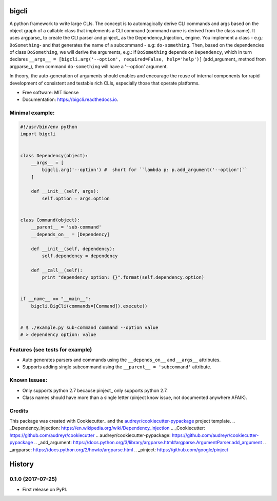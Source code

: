 ======
bigcli
======


.. image:: https://img.shields.io/pypi/v/bigcli.svg
        :target: https://pypi.python.org/pypi/bigcli

.. image:: https://img.shields.io/travis/dudadornelles/bigcli.svg
        :target: https://travis-ci.org/dudadornelles/bigcli

.. image:: https://readthedocs.org/projects/bigcli/badge/?version=latest
        :target: https://bigcli.readthedocs.io/en/latest/?badge=latest
        :alt: Documentation Status

.. image:: https://pyup.io/repos/github/dudadornelles/bigcli/shield.svg
     :target: https://pyup.io/repos/github/dudadornelles/bigcli/
     :alt: Updates


A python framework to write large CLIs. The concept is to automagically derive CLI commands and args based on the object graph of a callable class that implements a CLI command (command name is derived from the class name). It uses argparse_ to create the CLI parser and pinject_ as the Dependency_Injection_ engine. You implement a class - e.g.: ``DoSomething``- and that generates the name of a subcommand - e.g: ``do-something``. Then, based on the dependencies of class ``DoSomething``, we will derive the arguments, e.g.: if ``DoSomething`` depends on ``Dependency``, which in turn declares ``__args__ = [bigcli.arg('--option', required=False, help='help')]`` (add_argument_ method from argparse_), then command ``do-something`` will have a '--option' argument.

In theory, the auto-generation of arguments should enables and encourage the reuse of internal components for rapid development of consistent and testable rich CLIs, especially those that operate platforms.

* Free software: MIT license
* Documentation: https://bigcli.readthedocs.io.

Minimal example:
-------

.. code-block:: python

   #!/usr/bin/env python
   import bigcli


   class Dependency(object):
       __args__ = [
           bigcli.arg('--option') #  short for ``lambda p: p.add_argument('--option')``
       ]

       def __init__(self, args):
           self.option = args.option


   class Command(object):
       __parent__ = 'sub-command'
       __depends_on__ = [Dependency]

       def __init__(self, dependency):
           self.dependency = dependency

       def __call__(self):
           print "dependency option: {}".format(self.dependency.option)


   if __name__ == "__main__":
       bigcli.BigCli(commands=[Command]).execute()


   # $ ./example.py sub-command command --option value
   # > dependency option: value


Features (see tests for example)
--------

* Auto generates parsers and commands using the ``__depends_on__`` and ``__args__`` attributes.
* Supports adding single subcommand using the ``__parent__ = 'subcommand'`` attribute.

Known Issues:
-------------

* Only supports python 2.7 because pinject_ only supports python 2.7.
* Class names should have more than a single letter (pinject know issue, not documented anywhere AFAIK).

Credits
---------

This package was created with Cookiecutter_ and the `audreyr/cookiecutter-pypackage`_ project template.
.. _Dependency_Injection: https://en.wikipedia.org/wiki/Dependency_injection
.. _Cookiecutter: https://github.com/audreyr/cookiecutter
.. _`audreyr/cookiecutter-pypackage`: https://github.com/audreyr/cookiecutter-pypackage
.. _add_argument: https://docs.python.org/3/library/argparse.html#argparse.ArgumentParser.add_argument
.. _argparse: https://docs.python.org/2/howto/argparse.html
.. _pinject: https://github.com/google/pinject


=======
History
=======

0.1.0 (2017-07-25)
------------------

* First release on PyPI.


